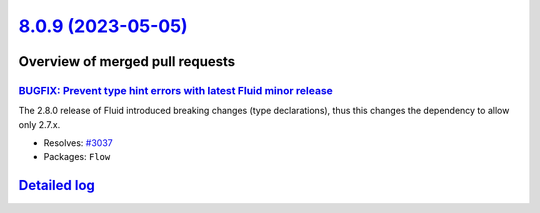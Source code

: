 `8.0.9 (2023-05-05) <https://github.com/neos/flow-development-collection/releases/tag/8.0.9>`_
==============================================================================================

Overview of merged pull requests
~~~~~~~~~~~~~~~~~~~~~~~~~~~~~~~~

`BUGFIX: Prevent type hint errors with latest Fluid minor release <https://github.com/neos/flow-development-collection/pull/3038>`_
-----------------------------------------------------------------------------------------------------------------------------------

The 2.8.0 release of Fluid introduced breaking changes (type declarations), thus this changes the dependency to allow only 2.7.x.

* Resolves: `#3037 <https://github.com/neos/flow-development-collection/issues/3037>`_


* Packages: ``Flow``

`Detailed log <https://github.com/neos/flow-development-collection/compare/8.0.8...8.0.9>`_
~~~~~~~~~~~~~~~~~~~~~~~~~~~~~~~~~~~~~~~~~~~~~~~~~~~~~~~~~~~~~~~~~~~~~~~~~~~~~~~~~~~~~~~~~~~
